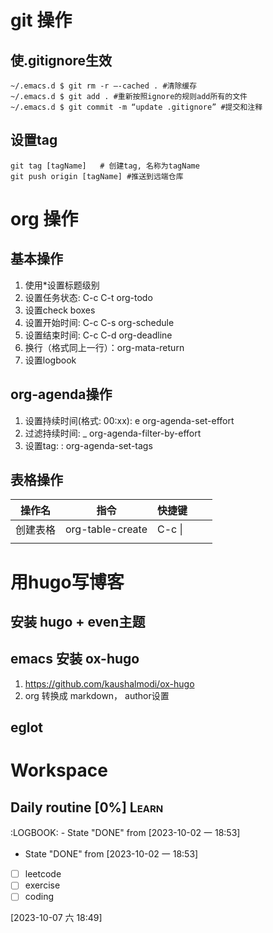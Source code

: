 * git 操作
** 使.gitignore生效
#+begin_src shell
  ~/.emacs.d $ git rm -r –-cached . #清除缓存
  ~/.emacs.d $ git add . #重新按照ignore的规则add所有的文件
  ~/.emacs.d $ git commit -m “update .gitignore” #提交和注释
#+end_src

** 设置tag
#+begin_src shell
  git tag [tagName]   # 创建tag, 名称为tagName
  git push origin [tagName] #推送到远端仓库
#+end_src




* org 操作
** 基本操作
1. 使用*设置标题级别
2. 设置任务状态: C-c C-t org-todo
3. 设置check boxes
4. 设置开始时间: C-c C-s org-schedule
5. 设置结束时间: C-c C-d org-deadline
6. 换行（格式同上一行）：org-mata-return
7. 设置logbook

** org-agenda操作
1. 设置持续时间(格式: 00:xx): e org-agenda-set-effort  
2. 过滤持续时间: _ org-agenda-filter-by-effort
3. 设置tag: : org-agenda-set-tags 

** 表格操作
| 操作名   | 指令             | 快捷键      |   |   |
|----------+------------------+-------------+---+---|
| 创建表格 | org-table-create | C-c \vert{} |   |   |
|          |                  |             |   |   |








* 用hugo写博客

** 安装 hugo + even主题

**  emacs 安装 ox-hugo
1. https://github.com/kaushalmodi/ox-hugo
2.  org 转换成 markdown， author设置

** eglot 

* Workspace
** Daily routine [0%]                                                 :Learn:
SCHEDULED: <2023-10-06 五 20:00 +1d>
:PROPERTIES:
:RESET_CHECK_BOXES: t
:LAST_REPEAT: [2023-10-02 一 18:53]
:END:
:LOGBOOK: - State "DONE"       from              [2023-10-02 一 18:53]
- State "DONE"       from              [2023-10-02 一 18:53]
:END:

- [ ] leetcode
- [ ] exercise
- [ ] coding
** TODO [#A] Learn Emacs                                              :Emacs:
SCHEDULED: <2023-10-08 日 21:00>
:PROPERTIES:
:Effort:   00:30
:END:
  
 [2023-10-07 六 18:49]

